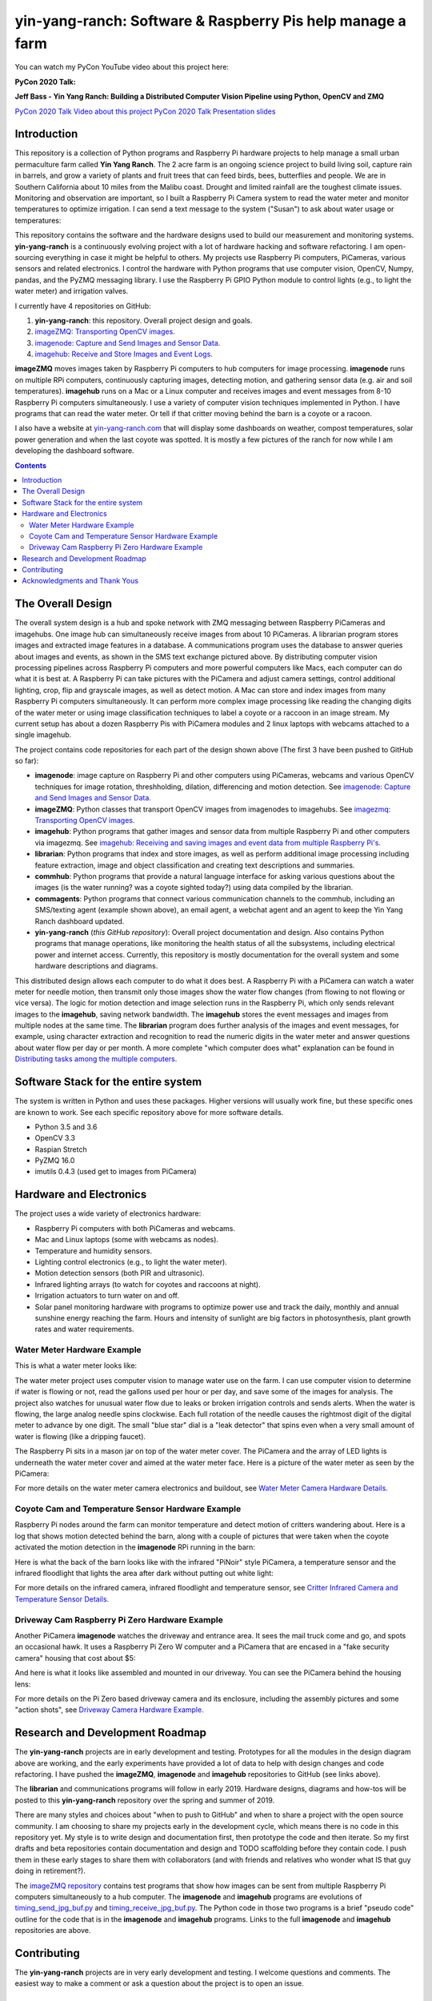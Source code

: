 ===========================================================
yin-yang-ranch: Software & Raspberry Pis help manage a farm
===========================================================

You can watch my PyCon YouTube video about this project here:

**PyCon 2020 Talk:**

**Jeff Bass - Yin Yang Ranch: Building a Distributed Computer
Vision Pipeline using Python, OpenCV and ZMQ**

`PyCon 2020 Talk Video about this project  <https://youtu.be/76GGZGneJZ4?t=2>`_
`PyCon 2020 Talk Presentation slides  <https://speakerdeck.com/jeffbass/yin-yang-ranch-building-a-distributed-computer-vision-pipeline-using-python-opencv-and-zmq-17024000-4389-4bae-9e4d-16302d20a5b6>`_

Introduction
============

This repository is a collection of Python programs and Raspberry Pi hardware
projects to help manage a small urban permaculture farm called **Yin Yang Ranch**.
The 2 acre farm is an ongoing science project to build living soil, capture rain
in barrels, and grow a variety of plants and fruit trees that can feed birds,
bees, butterflies and people. We are in Southern California about 10 miles from
the Malibu coast. Drought and limited rainfall are the toughest climate issues.
Monitoring and observation are important, so I built a Raspberry Pi Camera system
to read the water meter and monitor temperatures to optimize irrigation. I can send a
text message to the system ("Susan") to ask about water usage or temperatures:

.. image:: docs/images/text-messages.png


This repository contains the software and the hardware designs used to build
our measurement and monitoring systems. **yin-yang-ranch** is a continuously
evolving project with a lot of hardware hacking and software refactoring.  I
am open-sourcing everything in case it might be helpful to others.
My projects use Raspberry Pi computers, PiCameras, various sensors and related
electronics. I control the hardware with Python programs that use computer
vision, OpenCV, Numpy, pandas, and the PyZMQ messaging library. I use the
Raspberry Pi GPIO Python module to control lights (e.g., to light the water
meter) and irrigation valves.

I currently have 4 repositories on GitHub:

1. **yin-yang-ranch**: this repository. Overall project design and goals.
2. `imageZMQ: Transporting OpenCV images. <https://github.com/jeffbass/imagezmq>`_
3. `imagenode: Capture and Send Images and Sensor Data. <https://github.com/jeffbass/imagenode>`_
4. `imagehub: Receive and Store Images and Event Logs. <https://github.com/jeffbass/imagehub>`_

**imageZMQ** moves images taken by Raspberry Pi computers to hub computers
for image processing. **imagenode** runs on multiple RPi computers, continuously
capturing images, detecting motion, and gathering sensor data (e.g. air and
soil temperatures). **imagehub** runs on a Mac or a Linux computer and receives
images and event messages from 8-10 Raspberry Pi computers simultaneously.
I use a variety of computer vision techniques implemented
in Python. I have programs that can read the water meter. Or tell if that
critter moving behind the barn is a coyote or a racoon.

I also have a website at `yin-yang-ranch.com <https://www.yin-yang-ranch.com/>`_
that will display some dashboards on weather, compost temperatures,
solar power generation and when the last coyote was spotted. It is mostly a few
pictures of the ranch for now while I am developing the dashboard software.

.. contents::

The Overall Design
==================

The overall system design is a hub and spoke network with ZMQ messaging between
Raspberry PiCameras and imagehubs. One image hub can simultaneously receive
images from about 10 PiCameras. A librarian program stores images and extracted
image features in a database. A communications program uses the database to
answer queries about images and events, as shown in the SMS text exchange pictured
above. By distributing computer vision processing pipelines across Raspberry Pi
computers and more powerful computers like Macs, each computer can do what it
is best at. A Raspberry Pi can take pictures with the PiCamera and adjust
camera settings, control additional lighting, crop, flip and grayscale images,
as well as detect motion. A Mac can store and index images from many Raspberry
Pi computers simultaneously. It can perform more complex image processing like
reading the changing digits of the water meter or using image classification
techniques to label a coyote or a raccoon in an image stream. My current setup has
about a dozen Raspberry Pis with PiCamera modules and 2 linux laptops with webcams
attached to a single imagehub.

.. image:: docs/images/CVpipeline.png

The project contains code repositories for each part of the design shown above
(The first 3 have been pushed to GitHub so far):

- **imagenode**: image capture on Raspberry Pi and other computers using PiCameras,
  webcams and various OpenCV techniques for image rotation, threshholding,
  dilation, differencing and motion detection.
  See `imagenode: Capture and Send Images and Sensor Data. <https://github.com/jeffbass/imagenode>`_
- **imageZMQ**: Python classes that transport OpenCV images from imagenodes to
  imagehubs.
  See `imagezmq: Transporting OpenCV images. <https://github.com/jeffbass/imagezmq>`_
- **imagehub**: Python programs that gather images and sensor data from multiple
  Raspberry Pi and other computers via imagezmq.
  See `imagehub: Receiving and saving images and event data from multiple Raspberry Pi's. <https://github.com/jeffbass/imagehub>`_
- **librarian**: Python programs that index and store images, as well as perform
  additional image processing including feature extraction, image and object
  classification and creating text descriptions and summaries.
- **commhub**: Python programs that provide a natural language interface for asking
  various questions about the images (is the water running? was a coyote sighted
  today?) using data compiled by the librarian.
- **commagents**: Python programs that connect various communication channels to
  the commhub, including an SMS/texting agent (example shown above), an email
  agent, a webchat agent and an agent to keep the Yin Yang Ranch dashboard
  updated.
- **yin-yang-ranch** (*this GitHub repository*): Overall project documentation
  and design. Also contains
  Python programs that manage operations, like monitoring the health status of
  all the subsystems, including electrical power and internet access. Currently,
  this repository is mostly documentation for the overall system and some
  hardware descriptions and diagrams.

This distributed design allows each computer to do what it does best. A
Raspberry Pi with a PiCamera can watch a water meter for needle motion, then
transmit only those images show the water flow changes (from flowing
to not flowing or vice versa). The logic for motion detection and image
selection runs in the Raspberry Pi, which only sends relevant images to the
**imagehub**, saving network bandwidth. The **imagehub** stores the event
messages and images from multiple nodes at the same time. The **librarian**
program does further analysis of the images and event messages, for example,
using character extraction and recognition to read the numeric digits in the
water meter and answer questions about water flow per day or per month. A more
complete "which computer does what" explanation can be found in
`Distributing tasks among the multiple computers. <docs/distributed-flow.rst>`_

Software Stack for the entire system
====================================

The system is written in Python and uses these packages. Higher versions will
usually work fine, but these specific ones are known to work. See each specific
repository above for more software details.

- Python 3.5 and 3.6
- OpenCV 3.3
- Raspian Stretch
- PyZMQ 16.0
- imutils 0.4.3 (used get to images from PiCamera)

Hardware and Electronics
========================

The project uses a wide variety of electronics hardware:

- Raspberry Pi computers with both PiCameras and webcams.
- Mac and Linux laptops (some with webcams as nodes).
- Temperature and humidity sensors.
- Lighting control electronics (e.g., to light the water meter).
- Motion detection sensors (both PIR and ultrasonic).
- Infrared lighting arrays (to watch for coyotes and raccoons at night).
- Irrigation actuators to turn water on and off.
- Solar panel monitoring hardware with programs to optimize power use and track
  the daily, monthly and annual sunshine energy reaching the farm. Hours and
  intensity of sunlight are big factors in photosynthesis, plant growth rates
  and water requirements.

Water Meter Hardware Example
----------------------------
This is what a water meter looks like:

.. image:: docs/images/water-meter.jpg

The water meter project uses computer vision to manage water use on the farm.
I can use computer vision to determine if water is flowing or not, read
the gallons used per hour or per day, and save some of the images for analysis.
The project also watches for unusual water flow due to leaks or broken irrigation
controls and sends alerts. When the water is flowing, the large analog needle
spins clockwise. Each full rotation of the needle causes the rightmost
digit of the digital meter to advance by one digit. The small "blue star" dial
is a "leak detector" that spins even when a very small amount of water is
flowing (like a dripping faucet).

The Raspberry Pi sits in a mason jar on top of the water meter cover. The
PiCamera and the array of LED lights is underneath the water meter cover and
aimed at the water meter face. Here is a picture of the water meter as seen by
the PiCamera:

.. image:: docs/images/water-meter-cam-view.jpg

For more details on the water meter camera electronics and buildout, see
`Water Meter Camera Hardware Details. <docs/water-meter-hardware.rst>`_

Coyote Cam and Temperature Sensor Hardware Example
--------------------------------------------------
Raspberry Pi nodes around the farm can monitor temperature and detect motion
of critters wandering about. Here is a log that shows motion detected behind
the barn, along with a couple of pictures that were taken when the coyote
activated the motion detection in the **imagenode** RPi running in the barn:

.. image:: docs/images/coyote-events.png

Here is what the back of the barn looks like with the infrared "PiNoir"
style PiCamera, a temperature sensor and the infrared floodlight that lights the
area after dark without putting out white light:

.. image:: docs/images/floodlight-cam-sensor.jpg

For more details on the infrared camera, infrared floodlight and temperature
sensor, see
`Critter Infrared Camera and Temperature Sensor Details. <docs/barn-hardware.rst>`_

Driveway Cam Raspberry Pi Zero Hardware Example
-----------------------------------------------
Another PiCamera **imagenode** watches the driveway and entrance area. It sees
the mail truck come and go, and spots an occasional hawk. It uses a Raspberry
Pi Zero W computer and a PiCamera that are encased in a "fake security camera"
housing that cost about $5:

.. image:: docs/images/camera-housing.jpg

And here is what it looks like assembled and mounted in our driveway. You can
see the PiCamera behind the housing lens:

.. image:: docs/images/camera-in-place-driveway.jpg

For more details on the Pi Zero based driveway camera and its enclosure,
including the assembly pictures and some "action shots", see
`Driveway Camera Hardware Example. <docs/driveway-hardware.rst>`_

Research and Development Roadmap
================================
The **yin-yang-ranch** projects are in early development and testing.
Prototypes for all the modules in the design diagram above are working, and the
early experiments have provided a lot of data to help with design
changes and code refactoring. I have pushed the **imageZMQ**, **imagenode**
and **imagehub** repositories to GitHub (see links above).

The **librarian** and communications programs will follow in early 2019.
Hardware designs, diagrams and how-tos will be posted to this **yin-yang-ranch**
repository over the spring and summer of 2019.

There are many styles and choices about "when to push to GitHub" and when to share a
project with the open source community. I am choosing to share my projects early
in the development cycle, which means there is no code in this repository yet.
My style is to write design and documentation first, then prototype the code and
then iterate. So my first drafts and beta repositories contain documentation
and design and TODO scaffolding before they contain code. I push them in these
early stages to share them with collaborators (and with friends and relatives
who wonder what IS that guy doing in retirement?).

The `imageZMQ repository <https://github.com/jeffbass/imagezmq>`_
contains test programs that show how images can be sent from multiple Raspberry
Pi computers simultaneously to a hub computer. The **imagenode** and **imagehub**
programs are evolutions of
`timing_send_jpg_buf.py <https://github.com/jeffbass/imagezmq/blob/master/tests/timing_send_jpg_buf.py>`_
and
`timing_receive_jpg_buf.py <https://github.com/jeffbass/imagezmq/blob/master/tests/timing_receive_jpg_buf.py>`_.
The Python code in those two programs is a brief "pseudo code" outline for the
code that is in the **imagenode** and **imagehub**
programs.  Links to the full **imagenode** and **imagehub** repositories are
above.

Contributing
============
The **yin-yang-ranch** projects are in very early development and testing. I
welcome questions and comments.  The easiest way to make a comment or ask a
question about the project is to open an issue.

Acknowledgments and Thank Yous
==============================
- **The Raspberry Pi Foundation** and their remarkable Raspberry Pi tiny single
  board computers. Even their $10 Pi Zero runs Linux and OpenCV and can do serious
  computer vision image acquisition and processing.
  `Raspberry Pi Foundation <https://www.raspberrypi.org/>`_
- **Adafruit** an amazing resource for electronics makers with helpful tutorials and
  electronic components of all kinds. `Adafruit <https://www.adafruit.com/>`_
- **ZeroMQ** is a great network messaging library with great documentation
  at `ZeroMQ.org <http://zeromq.org/>`_.
- **OpenCV** and its Python bindings provide great scaffolding for computer
  vision projects large or small: `OpenCV.org <https://opencv.org/>`_.
- **PyImageSearch.com** is the best resource for installing OpenCV and its Python
  bindings. Adrian Rosebrock provides many practical OpenCV techniques with
  tutorials, code examples, blogs
  and books at `PyImageSearch.com <https://www.pyimagesearch.com/>`_. Installing
  OpenCV on my Raspberry Pi computers, Macs and Linux boxes went from
  frustrating to easy thanks to his tutorials. I also learned a **LOT** about
  computer vision methods and techniques by taking his PyImageSearch Gurus
  course. Highly recommended.
- **imutils** is a collection of Python classes and methods that allows computer
  vision programs using OpenCV to be cleaner and more compact. It has a very
  helpful threaded image reader for Raspberry PiCamera modules or webcams. It
  allowed me to shorten my camera reading programs on the Raspberry Pi by half:
  `imutils on GitHub <https://github.com/jrosebr1/imutils>`_. **imutils** is an
  open source project authored by Adrian Rosebrock.
